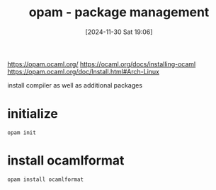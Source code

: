 :PROPERTIES:
:ID:       31725d59-959d-4c13-9d98-888fd5785bbc
:END:
#+title: opam - package management
#+date: [2024-11-30 Sat 19:06]
#+startup: overview

https://opam.ocaml.org/
https://ocaml.org/docs/installing-ocaml
https://opam.ocaml.org/doc/Install.html#Arch-Linux

install compiler as well as additional packages

* initialize
#+begin_src shell
opam init
#+end_src
* install ocamlformat
#+begin_src shell
opam install ocamlformat
#+end_src
